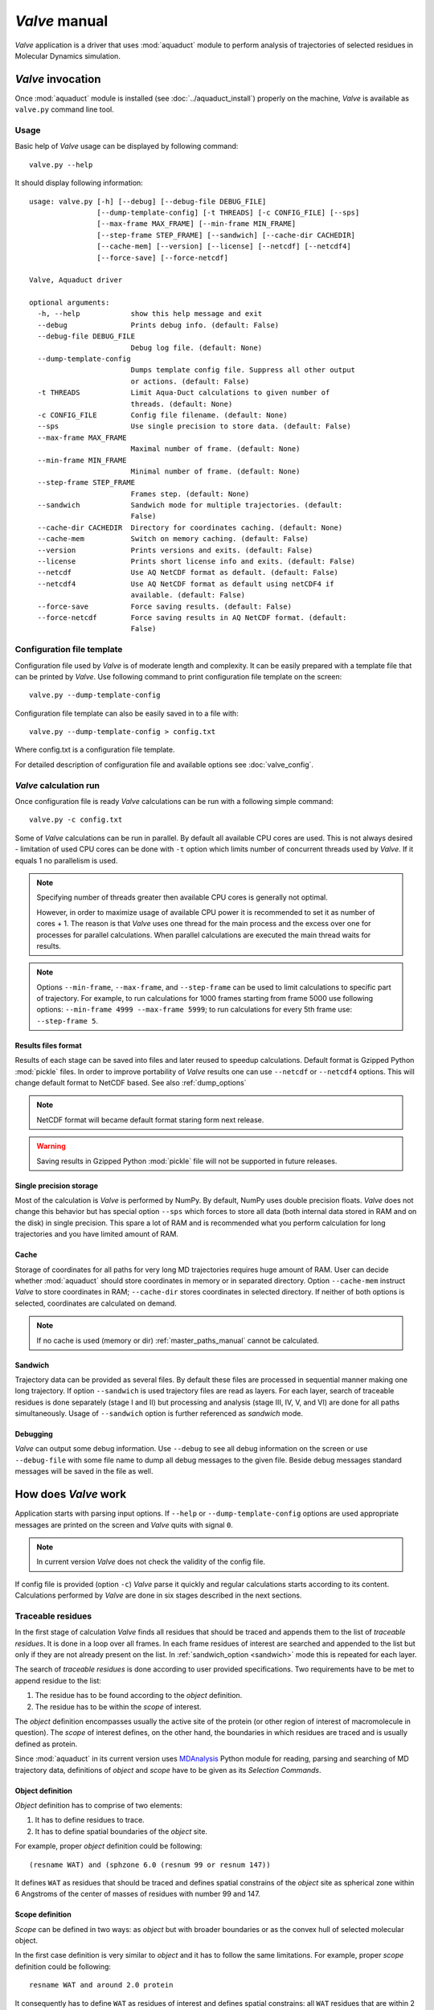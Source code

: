 *Valve* manual
==============

*Valve* application is a driver that uses :mod:`aquaduct` module to perform analysis of trajectories of selected residues in Molecular Dynamics simulation.


*Valve* invocation
------------------

Once :mod:`aquaduct` module is installed (see :doc:`../aquaduct_install`) properly on the machine, *Valve* is available as ``valve.py`` command line tool.

Usage
^^^^^

Basic help of *Valve* usage can be displayed by following command::

    valve.py --help

It should display following information::

    usage: valve.py [-h] [--debug] [--debug-file DEBUG_FILE]
                    [--dump-template-config] [-t THREADS] [-c CONFIG_FILE] [--sps]
                    [--max-frame MAX_FRAME] [--min-frame MIN_FRAME]
                    [--step-frame STEP_FRAME] [--sandwich] [--cache-dir CACHEDIR]
                    [--cache-mem] [--version] [--license] [--netcdf] [--netcdf4]
                    [--force-save] [--force-netcdf]

    Valve, Aquaduct driver

    optional arguments:
      -h, --help            show this help message and exit
      --debug               Prints debug info. (default: False)
      --debug-file DEBUG_FILE
                            Debug log file. (default: None)
      --dump-template-config
                            Dumps template config file. Suppress all other output
                            or actions. (default: False)
      -t THREADS            Limit Aqua-Duct calculations to given number of
                            threads. (default: None)
      -c CONFIG_FILE        Config file filename. (default: None)
      --sps                 Use single precision to store data. (default: False)
      --max-frame MAX_FRAME
                            Maximal number of frame. (default: None)
      --min-frame MIN_FRAME
                            Minimal number of frame. (default: None)
      --step-frame STEP_FRAME
                            Frames step. (default: None)
      --sandwich            Sandwich mode for multiple trajectories. (default:
                            False)
      --cache-dir CACHEDIR  Directory for coordinates caching. (default: None)
      --cache-mem           Switch on memory caching. (default: False)
      --version             Prints versions and exits. (default: False)
      --license             Prints short license info and exits. (default: False)
      --netcdf              Use AQ NetCDF format as default. (default: False)
      --netcdf4             Use AQ NetCDF format as default using netCDF4 if
                            available. (default: False)
      --force-save          Force saving results. (default: False)
      --force-netcdf        Force saving results in AQ NetCDF format. (default:
                            False)

Configuration file template
^^^^^^^^^^^^^^^^^^^^^^^^^^^

Configuration file used by *Valve* is of moderate length and complexity. It can be easily prepared with a template file that can be printed by *Valve*. Use following command to print configuration file template on the screen::

    valve.py --dump-template-config

Configuration file template can also be easily saved in to a file with::

    valve.py --dump-template-config > config.txt

Where config.txt is a configuration file template.

For detailed description of configuration file and available options see :doc:`valve_config`.

*Valve* calculation run
^^^^^^^^^^^^^^^^^^^^^^^

Once configuration file is ready *Valve* calculations can be run with a following simple command::

    valve.py -c config.txt

Some of *Valve* calculations can be run in parallel. By default all available CPU cores are used. This is not always desired - limitation of used CPU cores can be done with ``-t`` option which limits number of concurrent threads used by *Valve*. If it equals 1 no parallelism is used.

.. note::

    Specifying number of threads greater then available CPU cores is generally not optimal.

    However, in order to maximize usage of available CPU power it is recommended to set it as number of cores + 1. The reason is that *Valve* uses one thread for the main process and the excess over one for processes for parallel calculations. When parallel calculations are executed the main thread waits for results.

.. note::

    Options ``--min-frame``, ``--max-frame``, and ``--step-frame`` can be used to limit calculations to specific part of trajectory. For example, to run calculations for 1000 frames starting from frame 5000 use following options: ``--min-frame 4999 --max-frame 5999``; to run calculations for every 5th frame use: ``--step-frame 5``.

.. _netcdf_option:

Results files format
""""""""""""""""""""

Results of each stage can be saved into files and later reused to speedup calculations. Default format is Gzipped Python :mod:`pickle` files.
In order to improve portability of *Valve* results one can use ``--netcdf`` or ``--netcdf4`` options. This will change
default format to NetCDF based. See also :ref:`dump_options`

.. note::

    NetCDF format will became default format staring form next release.

.. warning::

    Saving results in Gzipped Python :mod:`pickle` file will not be supported in future releases.

Single precision storage
""""""""""""""""""""""""

Most of the calculation is *Valve* is performed by NumPy. By default, NumPy uses double precision floats.
*Valve* does not change this behavior but has special option ``--sps`` which forces to store all data (both internal data stored in RAM and on the disk) in single precision. This spare a lot of RAM and is recommended what you perform calculation for long trajectories and you have limited amount of RAM.

Cache
"""""
Storage of coordinates for all paths for very long MD trajectories requires huge amount of RAM. User can decide whether :mod:`aquaduct` should store coordinates in memory or in separated directory. Option ``--cache-mem`` instruct *Valve* to store coordinates in RAM; ``--cache-dir`` stores coordinates in selected directory. If neither of both options is selected, coordinates are calculated on demand.

.. note::

    If no cache is used (memory or dir) :ref:`master_paths_manual` cannot be calculated. 

.. _sandwich_option:

Sandwich
""""""""

Trajectory data can be provided as several files. By default these files are processed in sequential manner making one long trajectory. If option ``--sandwich`` is used trajectory files are read as layers. For each layer, search of traceable residues is done separately (stage I and II) but processing and analysis (stage III, IV, V, and VI) are done for all paths simultaneously. Usage of ``--sandwich`` option is further referenced as *sandwich* mode.


Debugging
"""""""""

*Valve* can output some debug information. Use ``--debug`` to see all debug information on the screen or use ``--debug-file`` with some file name to dump all debug messages to the given file. Beside debug messages standard messages will be saved in the file as well.

How does *Valve* work
---------------------

Application starts with parsing input options. If ``--help`` or ``--dump-template-config`` options are used appropriate messages are printed on the screen and *Valve* quits with signal ``0``.

.. note::

	In current version *Valve* does not check the validity of the config file.

If config file is provided (option ``-c``) *Valve* parse it quickly and regular calculations starts according to its content. Calculations performed by *Valve* are done in six stages described in the next sections.

Traceable residues
^^^^^^^^^^^^^^^^^^

In the first stage of calculation *Valve* finds all residues that should be traced and appends them to the list of *traceable residues*. It is done in a loop over all frames. In each frame residues of interest are searched and appended to the list but only if they are not already present on the list. In :ref:`sandwich_option <sandwich>` mode this is repeated for each layer.

The search of *traceable residues* is done according to user provided specifications. Two requirements have to be met to append residue to the list:

#. The residue has to be found according to the *object* definition.
#. The residue has to be within the *scope* of interest.

The *object* definition encompasses usually the active site of the protein (or other region of interest of macromolecule in question). The *scope* of interest defines, on the other hand, the boundaries in which residues are traced and is usually defined as protein.

Since :mod:`aquaduct` in its current version uses `MDAnalysis <http://www.mdanalysis.org/>`_ Python module for reading, parsing and searching of MD trajectory data, definitions of *object* and *scope* have to be given as its *Selection Commands*.

.. _object_definition:

Object definition
"""""""""""""""""

*Object* definition has to comprise of two elements:

#. It has to define residues to trace.
#. It has to define spatial boundaries of the *object* site.

For example, proper *object* definition could be following::

    (resname WAT) and (sphzone 6.0 (resnum 99 or resnum 147))

It defines ``WAT`` as residues that should be traced and defines spatial constrains of the *object* site as spherical zone within 6 Angstroms of the center of masses of residues with number 99 and 147.

.. _scope_definition:

Scope definition
""""""""""""""""

*Scope* can be defined in two ways: as *object* but with broader boundaries or as the convex hull of selected molecular object.

In the first case definition is very similar to *object* and it has to follow the same limitations. For example, proper *scope* definition could be following::

    resname WAT and around 2.0 protein

It consequently has to define ``WAT`` as residues of interest and defines spatial constrains: all ``WAT`` residues that are within 2 Angstroms of the protein.

If the *scope* is defined as the convex hull of selected molecular object (which is **recommended**), the definition itself have to comprise of this molecular object only, for example ``protein``. In that case the scope is interpreted as the interior of the convex hull of atoms from the definition. Therefore, *traceable residues* would be in the scope only if they are within the convex hull of atoms of ``protein``.

Convex hulls of macromolecule atoms
###################################

AQ uses quickhull algorithm for convex hulls calculations (via SciPy class :class:`scipy.spatial.ConvexHull`, see also `<http://www.qhull.org/>`_ and original publication `The quickhull algorithm for convex hulls <http://dx.doi.org/10.1145/235815.235821>`_).

Convex hull concept is used to check if traced molecules are inside of the macromolecule. Convex hull can be considered as rough approximation of molecular surface. Following picture shows schematic comparison of convex hull and solvent excluded surface (SES):

.. figure:: ch_vs_ses.png
   :align:  center

Convex hull (red shape) of atoms (blue dots with VdW spheres) and SES (blue line): a) convex hull and SES cover roughly the same area, convex hull approximates SES; b) movement of one atom dramatically changes SES, however, interior of the molecule as approximated by convex hull remains stable.

No doubts, convex hull is a very rough approximation of SES. It has, however, one very important property when it is used to approximate interior of molecules: its interior does not considerably depend on the molecular conformation of a molecule (or molecular entity) in question.

Raw paths
^^^^^^^^^

The second stage of calculations uses the list of all traceable residues from the first stage and for each residue in each frame two checks are performed:

#. Is the residue in the *scope* (this is always calculated according to the scope definition).
#. Is the residue in the *object*. This information is partially calculated in the first stage and can be reused in the second. However, it is also possible to recalculate this data according to the new *object* definition.

For each of the *traceable residues* a special *Path* object is created which stores frames in which a residue is in *scope* or in *object*.

.. note::

    Residue is in *object* only if it is also in *scope*.


Separate paths
^^^^^^^^^^^^^^

The third stage uses collection of *Path* objects to create *Separate Path* objects. Each *Path* comprise data for one residue. It may happen that the residue enters and leaves the *scope* and the *object* many times over the entire MD. Each such event is considered by *Valve* as a separate path.

There are two types of *Separate Paths*:

* *Object Paths*
* *Passing Paths*

*Object Paths* are traces of molecules that visited *Object* area. *Passing Paths* are traces of molecules that entered *Scope* but did not entered *Object* area.

*Passing paths* comprises of one part only.
Each *object path* comprises of three parts:

#. *Incoming* - Defined as a path that leads from the point in which residue enters the *scope* and enters the object for the first time.
#. *Object* - Defined as a path that leads from the point in which residue enters the *object* for the first time and leaves it for the last time.
#. *Outgoing* - Defined as a path that leads from the point in which residue leaves the *object* for the last time and leaves the *scope*.

It is also possible that incoming and/or outgoing part of the separate path is empty.

.. note::

   Generation of *Passing paths* is optional and can be switched off.

.. warning::

   Generation of *Passing paths* without redefinition of *Object* area in stage I and II may lead to false results.

.. _auto_barber_procedure:

Auto Barber
"""""""""""

After the initial search of *Separate Path* objects it is possible to run Auto Barber procedure which trims paths down to the approximated surface of the macromolecule or other molecular entity defined by the user. This trimming is done by creating collection of spheres that have centers at the ends of paths and radii equal to the distance for the center to the nearest atom of user defined molecular entity. Next, parts of raw paths that are inside these spheres are removed and separate paths are recreated.

Auto Barber procedure has several options, for example:

* **auto_barber** allows to define molecular entity which is used to calculate radii of spheres used for trimming raw paths.
* **auto_barber_mincut** allows to define minimal radius of spheres. Spheres of radius smaller then this value are not used in trimming.
* **auto_barber_maxcut** allows to define maximal radius of spheres. Spheres of radius greater then this value are not used in trimming.
* **auto_barber_tovdw** if set to `True` radii of spheres are corrected (decreased) by Van der Waals radius of the closest atom.

See also :ref:`options of separate_paths <separate_paths_options>` stage.

Smoothing
"""""""""

Separate paths can be optionally smoothed. Current :mod:`aquaduct` version allows perform `soft` smoothing only, i.e. smoothing is used only for visualization purposes. Raw paths cannot be replaced by the smoothed.

Available methods
#################

Aqua-Duct implements several smoothing methods:

#. Savitzky-Golay filter - :class:`~aquaduct.geom.smooth.SavgolSmooth` - see also original publication `Smoothing and Differentiation of Data by Simplified Least Squares Procedures <http://dx.doi.org/10.1021/ac60214a047>`_ (doi:10.1021/ac60214a047).
#. Window smoothing - :class:`~aquaduct.geom.smooth.WindowSmooth`
#. Distance Window smoothing - :class:`~aquaduct.geom.smooth.DistanceWindowSmooth`
#. Active Window smoothing - :class:`~aquaduct.geom.smooth.ActiveWindowSmooth`
#. Max Step smoothing - :class:`~aquaduct.geom.smooth.MaxStepSmooth`
#. Window over Max Step smoothing - :class:`~aquaduct.geom.smooth.WindowOverMaxStepSmooth`
#. Distance Window over Max Step smoothing - :class:`~aquaduct.geom.smooth.DistanceWindowOverMaxStepSmooth`
#. Active Window over Max Step smoothing - :class:`~aquaduct.geom.smooth.ActiveWindowOverMaxStepSmooth`

For detailed information on available configuration options see configuration file :ref:`smooth section <smoothing_options>` description.

.. _clusterization_of_inlets:

Clusterization of inlets
^^^^^^^^^^^^^^^^^^^^^^^^

.. _inlets_def:

Each of the separate paths has beginning and end. If they are at the boundaries of the *scope* they are considered as *Inlets*, i.e. points that mark where the *traceable residues* enters or leaves the *scope*. Clusters of inlets, on the other hand, mark endings of tunnels or ways in the system which was simulated in the MD.

Clusterization of inlets is performed in following steps:

#. `Initial clusterization`: All inlets are submitted to selected clusterization method and depending on the method and settings, some of the inlets might not be arranged to any cluster and are considered as outliers.
#. [Optional] `Outliers detection`: Arrangement of inlets to clusters is sometimes far from optimal. In this step, *inlets* that do not fit to cluster are detected and annotated as outliers. This step can be executed in two modes:

    #. `Automatic mode`: Inlet is considered to be an outlier if its distance from the centroid is greater than mean distance + 4 * standard deviation of all distances within the cluster.
    #. `Defined threshold`: Inlet is considered to be an outlier if its minimal distance from any other point in the cluster is greater than the threshold.

#. [Optional] `Reclusterization of outliers`: It may happen that the outliers form actually clusters but it was not recognized in initial clusterization. In this step clusterization is executed for outliers only and found clusters are appended to the clusters identified in the first step. Rest of the inlets are marked as outliers.

Potentially recursive clusterization
""""""""""""""""""""""""""""""""""""

Both `Initial clusterization` and `Reclustarization` can be run in a recursive manner. If in the appropriate sections defining clusterization methods option *recursive_clusterization* is used appropriate method is run for each cluster separately. Clusters of specific size can be excluded from recursive clusterization (option *recursive_threshold*). It is also possible to limit maximal number of recursive levels - option *max_level*.

For additional information see :ref:`clusterization sections <clusterization_options>` options.

Available methods
"""""""""""""""""

Aqua-Duct implements several clustering methods. The recommended method is **barber** method which bases on :ref:`auto_barber_procedure` procedure. Rest of the methods are implemented with :mod:`sklearn.cluster` module:

#. :class:`aquaduct.geom.cluster.BarberCluster` - default for `Initial clusterization`. It gives excellent results. For more information see :ref:`barber clusterization method <clusterization_barber>` description.
#. :class:`~sklearn.cluster.MeanShift` - see also original publication `Mean shift: a robust approach toward feature space analysis <http://dx.doi.org/10.1109/34.1000236>`_ (doi:10.1109/34.1000236).
#. :class:`~sklearn.cluster.DBSCAN` - default for `Reclusterization of outliers`, see also original publication `A Density-Based Algorithm for Discovering Clusters in Large Spatial Databases with Noise <https://www.aaai.org/Papers/KDD/1996/KDD96-037.pdf>`_
#. :class:`~sklearn.cluster.AffinityPropagation` - see also original publication `Clustering by Passing Messages Between Data Points <http://dx.doi.org/10.1126/science.1136800>`_ (doi:10.1126/science.1136800)
#. :class:`~sklearn.cluster.KMeans` - see also `k-means++: The advantages of careful seeding, Arthur, David, and Sergei Vassilvitskii <http://ilpubs.stanford.edu:8090/778/1/2006-13.pdf>`_ in Proceedings of the eighteenth annual ACM-SIAM symposium on Discrete algorithms, Society for Industrial and Applied Mathematics (2007), pages 1027-1035.
#. :class:`~sklearn.cluster.Birch` - see also `Tian Zhang, Raghu Ramakrishnan, Maron Livny BIRCH: An efficient data clustering method for large databases <http://www.cs.sfu.ca/CourseCentral/459/han/papers/zhang96.pdf>`_ and `Roberto Perdisci JBirch - Java implementation of BIRCH clustering algorithm <https://code.google.com/archive/p/jbirch>`_.


For additional information see :ref:`clusterization sections <clusterization_options>` options.

.. _master_paths_manual:

Master paths
""""""""""""

At the end of clusterization stage it is possible to run procedure for `master path` generation. First, separate paths are grouped according to clusters. Paths that begin and end in particular clusters are grouped together. Next, for each group a `master path` (i.e., average path) is generated in following steps:

#. First, length of `master path` is determined. Lengths of each parts (incoming, object, outgoing) for each separate paths are normalized with bias towards longest paths. These normalized lengths are then used for as weights in averaging not normalized lengths. Values for all parts are summed and resulting value is the desired length of `master path`.
#. All separate paths are divided into chunks. Number of chunks is equal to the desired length of `master path` calculated in the previous step. Lengths of separate paths can be quite diverse, therefore, for different paths chunks are of different lengths.
#. For each chunk averaging procedure is run:

    #. Coordinates for all separate paths for given chunk are collected.
    #. Normalized lengths with bias toward longest paths for all separate paths for given chunk are collected.
    #. New coordinates are calculated as weighted average of collected coordinates. As weights collected normalized lengths are used.
    #. In addition width of chunk is calculated as a mean value of collected coordinates mutual distances.
    #. Type of chunk is calculated as probability (frequency) of being in the `scope`.

#. Results for all chunks are collected, types probability are changed to types. All data is then used to create Master Path. If this fails no path is created.

More technical details on master path generation can be found in :meth:`aquaduct.geom.master.CTypeSpathsCollection.get_master_path` method documentation.

Passing paths
^^^^^^^^^^^^^

If *Passing paths* are allowed (see ``allow_passing_paths`` option in  :ref:`separate_paths configuration <separate_paths_options>`) they will be generated using list of *traceable residues* from the first stage of calculations. In usual settings, where *Object* and *Scope* definitions are the same in both I and II stage, this will result in relatively low number of passing paths. In particular this will not show the real number of traced molecules that enter *Scope* during the simulation.

To get correct picture following options and settings have to be considered:

* Stage **traceable_residues**
	* ``object`` should be broad enough to encompass all molecules that should be traced. For example, if water is traced, ``object`` definition could be following: ``resname WAT``.
* Stage **raw_paths**
	* In order to retain default Aqua-Duct behavior of tracing molecules that flow through *Object* area, it have to be redefined to encompass the active site only - see :ref:`Object definition <object_definition>` discussion.
	* ``clear_in_object_info`` should be set to ``True``. Otherwise, traceable molecules will be limited according to current ``object`` definition but *Object* boundaries from **traceable_residues** stage will be used.
* Stage **separate_paths**
	* ``allow_passing_paths`` should be set to ``True``. This allows generation of passing paths.

Additionally, in stage **inlets_clusterization** following options could also be adjusted:

* ``exclude_passing_in_clusterization`` could be set to ``True``. This will exclude passing paths inlets from clusterization.
* If passing paths are not clustered they will be added as outliers. Option ``add_passing_to_clusters`` allows to add some of passing paths inlets to already existing clusters. This is done by Auto Barber method and therefore this option should define molecular entity used in Auto Barber procedure, for example ``protein``.

Analysis
^^^^^^^^

Fifth stage of *Valve* calculations analyses results calculated in stages 1 to 4.
Results of the analysis are displayed on the screen or can be saved to text file and comprise of several parts.

General summary
"""""""""""""""

Results starts with general summary.

* Title and data stamp.
* [Optional] Dump of configuration options.
* Frames window.
* Names of traced molecules.
    .. note::

        If more than one name is on the list all consecutive sections of *Analysis* results are provided for each name separately and, as well as, for all names. 
* Number of traceable residues.
* Number of separate paths.
* Number of inlets.
* Number of clusters.
    * Outliers flag, *yes* if they are present.
* Clustering history - a tree summarizing calculated clusters.

Clusters statistics
"""""""""""""""""""

* Clusters summary - inlets.
    * Summary of inlets clusters. Table with 4 columns:
        #. **Cluster**: ID of the cluster. Outliers have 0.
        #. **Size**: Size of the cluster.
        #. **INCOMING**: Number of inlets corresponding to separate paths that enter the scope.
        #. **OUTGOING**: Number of inlets corresponding to separate paths that leave the scope.
* Cluster statistics.
    * Probabilities of transfers. Table with 7 columns:
        #. **Cluster**: ID of the cluster. Outliers have 0.
        #. **IN-OUT**: Number of separate paths that both enter and leave the scope by this cluster.
        #. **diff**: Number of separate paths that:
            * Enter the scope by this cluster but leave the scope by another cluster, or
            * Enter the scope by another cluster but leave the scope by this cluster.
        #. **N**: Number of separate paths that:
            * Enter the scope by this cluster and stays in the object, or
            * Leaves the scope by this cluster after staying in the object.
        #. **IN-OUT_prob**: Probability of **IN-OUT**.
        #. **diff_prob**: Probability of **diff**.
        #. **N_prob**: Probability of **N**.
    * Mean lengths of transfers. Table with 8 columns:
        #. **Cluster**: ID of the cluster. Outliers have 0.
        #. **X->Obj**: Mean length of separate paths leading from this cluster to the object.
        #. **Obj->X**: Mean length of separate paths leading from the object to this cluster.
        #. **p-value**: p-value of *ttest* of comparing **X->Obj** and **Obj->X**.
        #. **X->ObjMin**: Minimal value of length of separate paths leading from this cluster to the object.
        #. **X->ObjMinID**: ID of separate path for which **X->ObjMin** was calculated.
        #. **Obj->XMin**: Minimal value of length of separate paths leading from the object to this cluster.
        #. **Obj->XMinID**: ID of separate path for which **Obj->XMin** was calculated.
    * Mean frames numbers of transfers. Table with 8 columns:
        #. **Cluster**: ID of the cluster. Outliers have 0.
        #. **X->Obj**: Mean number of frames of separate paths leading from this cluster to the object.
        #. **Obj->X**: Mean number of frames of separate paths leading from the object to this cluster.
        #. **p-value**: p-value of *ttest* of comparing **X->Obj** and **Obj->X**.
        #. **X->ObjMin**: Minimal value of number of frames of separate paths leading from this cluster to the object.
        #. **X->ObjMinID**: ID of separate path for which **X->ObjMin** was calculated.
        #. **Obj->XMin**: Minimal value of number of frames of separate paths leading from the object to this cluster.
        #. **Obj->XMinID**: ID of separate path for which **Obj->XMin** was calculated.

.. note::

    Distributions of **X->Obj** and **Obj->X** might be not normal, *ttest* may result unrealistic values. This test will be changed in the future releases.

Clusters types statistics
"""""""""""""""""""""""""
        
* Separate paths clusters types summary. Tables with 11 columns.
    * Mean length of paths:
        #. **CType**: Separate path Cluster Type.
        #. **Size**: Number of separate paths belonging to Cluster type.
        #. **Size%**: Percentage of **Size** relative to the total number of separate paths.
        #. **Tot**: Average total length of paths.
        #. **TotStd**: Standard deviation of **Tot**.
        #. **Inp**: Average length of incoming part of paths. If no incoming parts are available, NaN is printed (not a number).
        #. **InpStd**: Standard deviation of **Inp**.
        #. **Obj**: Average length of object part of paths. If no incoming parts are available, NaN is printed.
        #. **ObjStd**: Standard deviation of **Inp**.
        #. **Out**: Average length of outgoing part of paths. If no incoming parts are available, NaN is printed.
        #. **OutStd**: Standard deviation of **Inp**.
    * Mean number of frames:
        #. **CType**: Separate path Cluster Type.
        #. **Size**: Number of separate paths belonging to Cluster type.
        #. **Size%**: Percentage of **Size** relative to the total number of separate paths.
        #. **Tot**: Average total number of frames of paths.
        #. **TotStd**: Standard deviation of **Tot**.
        #. **Inp**: Average total number of incoming part of paths. If no incoming parts are available, NaN is printed (not a number).
        #. **InpStd**: Standard deviation of **Inp**.
        #. **Obj**: Average total number of object part of paths. If no incoming parts are available, NaN is printed.
        #. **ObjStd**: Standard deviation of **Inp**.
        #. **Out**: Average total number of outgoing part of paths. If no incoming parts are available, NaN is printed.
        #. **OutStd**: Standard deviation of **Inp**.

Cluster Type of separate path
#############################

Clusters types (or CType) is a mnemonic for separate paths that leads from one cluster to another, including paths that start/end in the same cluster or start/end in the *Object* area.

Each separate path has two ends: beginning and end. Both of them either belong to one of the clusters of inlets, or are among outliers, or are inside the scope. If an end belongs to one of the clusters (including outliers) it has ID of the cluster. If it is inside the scope it has special ID of ``N``. Cluster type is an ID composed of IDs of both ends of separate path separated by colon charter.


All separate paths data
"""""""""""""""""""""""

* List of separate paths and their properties. Table with 20 columns.
    #. **ID**: - Separate path ID.
    #. **RES**: - Residue name.
    #. **BeginF**: Number of frame in which the path begins.
    #. **InpF**: Number of frames in which path is in Incoming part.
    #. **ObjF**: Number of frames in which path is in Object part.
    #. **ObjFS**: Number of frames in which path is strictly in Object part.
    #. **OutF**: Number of frames in which path is in Outgoing part.
    #. **EndF**: Number of frame in which the path ends.
    #. **TotL**: Total length of path.
    #. **InpL**: Length of Incoming part. If no incoming part NaN is given.
    #. **ObjL**: Length of Object part.
    #. **OutL**: Length of Outgoing part. If no outgoing part NaN is given.
    #. **TotS**: Average step of full path.
    #. **TotStdS**: Standard deviation of **TotS**.
    #. **InpS**: Average step of Incoming part. If no incoming part NaN is given.
    #. **InpStdS**: Standard deviation of **InpS**.
    #. **ObjS**: Average step of Object part.
    #. **ObjStdS**: Standard deviation of **ObjS**.
    #. **OutS**: Average step of Outgoing part. If no outgoing part NaN is given.
    #. **OutStdS**: Standard deviation of **OutS**.
    #. **CType**: Cluster type of separate path.

Separate path ID
################

Separate Path IDs are composed of three numbers separated by colon. First number is the layer number, if no :ref:`sandwich <sandwich_option>` option is used it is set to ``0``. The second number is residue number. Third number is consecutive number of the separate path made by the residue. Numeration starts with 0.

Frames dependent analysis
"""""""""""""""""""""""""

In addition to general summary Aqua-Duct calculates frames dependent parameters. Two types of values are calculated: number of traced paths, and *Object* and *Scope* sizes. Results are saved in the additional CSV file or are printed on the screen.

Calculated numbers of traced paths can be used to visualize behavior of the system in question. For example, one can analyze number of paths is two different clusters:

.. figure:: figure_16_6.png 
   :align:  center

The above plot shows number of water molecules (or paths) in cluster 16 and 6 throughout the simulation. One can observe that number of molecules in cluster 6 diminishes approximately in the middle. This kind of plot can be easily generated with additional CSV data.

Number of traced paths
######################

For each frame, numbers of traced paths are calculated for following categories:

#. Name of traced molecules - ``amol`` is used for all possible names.
#. Paths types (``object`` for standard paths and ``passing`` for passing paths) - ``apaths`` is used for all possible paths types.
#. Clusters and cluster types - ``aclusts`` is used for all possible clusters and ``actypes`` is used for all possible cluster types.
#. Part of paths. Possible values are: ``walk``, ``in``, ``object``, ``out``, and ``in_out``. Where ``walk`` corresponds to any part of path and in case of passing paths only this category is used; ``in``, ``object``, and ``out`` correspond to incoming, object, and outgoing parts; ``in_out`` corresponds to sum of incoming and outgoing parts.

All the above listed categories are combined together, and the final number of calculated categories may be quite big.

Size of *Object* and *Scope*
############################

If option ``calculate_scope_object_size`` is set ``True`` and values of ``scope_chull`` and ``object_chull`` correspond to appropriate molecular entities, Aqua-Duct calculates area and volume of *Scope* and *Object*. Calculated sizes are estimates as resulting from convex hull approximations. 


Visualization
^^^^^^^^^^^^^

Sixth stage of *Valve* calculations visualizes results calculated in stages 1 to 4. Visualization is done with PyMOL. *Valve* creates visualizations in two modes:

#. Two files are created: special Python script and archive with data. Python script can be simply started with python, it automatically opens PyMol and loads all data from the archive. Optionally it can automatically save PyMol session.
#. PyMol is automatically started and all data is loaded directly to PyMol workspace.

Molecule is loaded as PDB file. Other objects like Inlets clusters or paths are loaded as CGO objects.

Visualization script
""""""""""""""""""""

By default *Valve* creates Python visualization script and archive with data files. This script is a regular Python script. It does not depends on AQUA-DUCT. To run it, python2.7 and PyMol is required. If no **save** option is used *Valve* saves visualization script as ``6_visualize_results.py``. To load full visualization call::

    python 6_visualize_results.py --help

    usage: 6_visualize_results.py [-h] [--save-session SESSION]
                                  [--discard DISCARD] [--keep KEEP]
                                  [--force-color FC] [--fast]

    Aqua-Duct visualization script

    optional arguments:
      -h, --help            show this help message and exit
      --save-session SESSION
                            Pymol session file name.
      --discard DISCARD     Objects to discard.
      --keep KEEP           Objects to keep.
      --force-color FC      Force specific color.
      --fast                Disable all objects while loading.

Option ``--save-session`` allows to save PyMol session file. Once visualization is loaded session is saved and PyMol closes. Option ``--fast`` increases slightly loading of objects.

Option ``--force-color`` allows to change default color of objects. It accepts list of specifications comprised of pairs 'object name' and 'color name'. For example: ``'scope_shape0 yellow cluster_1 blue'``. This will color *scope_shape0* object in yellow and *cluster_1* in blue::

     python 6_visualize_results.py --force-color 'scope_shape0 yellow cluster_1 blue'

.. note::

    List of specifications has to be given in parentheses.

.. note::

    List of specifications has to comprise of full objects' names.

.. note::

    Currently, ``--force-color`` does not allow to change color of molecules. It can be done in PyMol.

Options ``--keep`` and ``--discard`` allows to select specific objects for visualization. Both accept list of names comprising of full or partial object names. Option ``--keep`` instructs script to load only specified objects, whereas, ``--discard`` instructs to skip specific objects. For example to keep shapes of object and scope, molecule and clusters only one can call following::

    python 6_visualize_results.py --keep 'shape molecule cluster'

To discard all raw paths::

    python 6_visualize_results.py --discard 'raw'

Options can be used simultaneously, order does matter:

#. If ``--keep`` is used first, objects are not displayed if they are not on the *keep* list. If they are on the list, visualization script checks if they are on the *discard* list. If yes, objects are not displayed.
#. If ``--discard`` is used first, objects are not displayed if they are on the *discard* list and are not on the *keep* list.

For example, in order to display molecule, clusters, and only raw master paths, one can use following command::

    python 6_visualize_results.py --keep 'molecule cluster master' --discard 'smooth'
    
.. note::

    Options ``--keep`` and ``--discard`` accepts both full and partial object names.

.. note::

    List of names has to be given in parentheses.

Visualization objects
"""""""""""""""""""""

Following is a list of objects created in PyMOL (all of them are optional). PyMOL object names given in **bold** text or short explanation is given.

* Selected frame of the simulated system. Object name: **molecule** plus number of layer, if no :ref:`sandwich <sandwich_option>` option is used it becomes, by default, **molecule0**.
* Approximate shapes of object and scope. Objects names **object_shape** and **scope_shape** plus number of layer, if no :ref:`sandwich <sandwich_option>` option is used **0** is added by default.
* Inlets clusters, each cluster is a separate object. Object name: **cluster_** followed by cluster annotation: outliers are annotated as **out**; regular clusters by ID.
* List of cluster types, raw paths. Each cluster type is a separate object. Object name composed of cluster type (colon replaced by underline) plus **_raw**.
* List of cluster types, smooth paths. Each cluster type is a separate object. Object name composed of cluster type (colon replaced by underline) plus **_smooth**.
* All raw paths. They can be displayed as one object or separated in to Incoming, Object and Outgoing part. Object name: **all_raw**, or **all_raw_in**, **all_raw_obj**, and **all_raw_out**.
* All raw paths inlets arrows. Object name: **all_raw_paths_io**.
* All smooth paths. They can be displayed as one object or separated in to Incoming, Object and Outgoing part. Object name: **all_smooth**, or **all_smooth_in**, **all_smooth_obj**, and **all_smooth_out**.
* All raw paths inlets arrows. Object name: **all_raw_paths_io**.
* Raw paths displayed as separate objects or as one object with several states. Object name: **raw_paths_** plus number of path or **raw_paths** if displayed as one object.
* Smooth paths displayed as separate objects or as one object with several states. Object name: **smooth_paths_** plus number of path or **smooth_paths** if displayed as one object.
* Raw paths arrows displayed as separate objects or as one object with several states. Object name: **raw_paths_io_** plus number of path or **raw_paths_io** if displayed as one object.
* Smooth paths arrows displayed as separate objects or as one object with several states. Object name: **smooth_paths_io_** plus number of path or **smooth_paths_io** if displayed as one object.

Color schemes
"""""""""""""

Inlets clusters are colored automatically. Outliers are gray.

Incoming parts of paths are red, Outgoing parts are blue. Object parts in case of smooth paths are green and in case of raw paths are green if residue is precisely in the object area or yellow if it leaved object area but it is not in the Outgoing part yet. *Passing paths* are displayed in grey.

Arrows are colored in accordance to the colors of paths.

